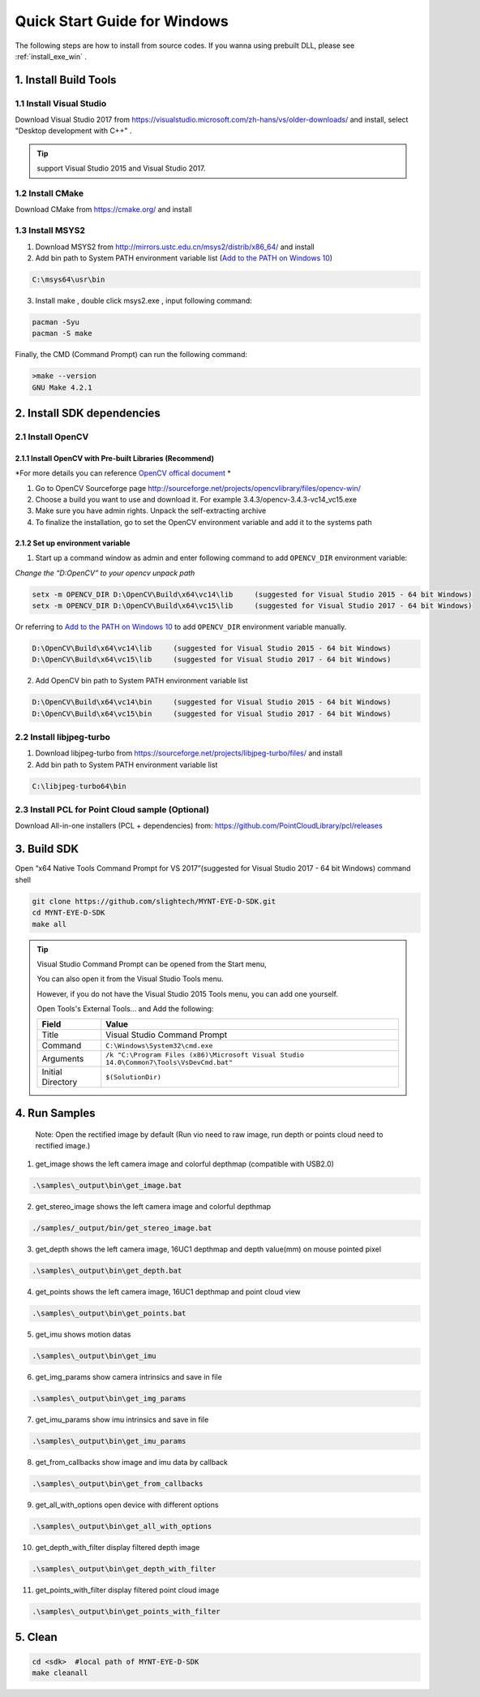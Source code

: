.. _InstallContents:

Quick Start Guide for Windows
=============================

The following steps are how to install from source codes. If you wanna
using prebuilt DLL, please see :ref:`install_exe_win` .

1. Install Build Tools
----------------------

1.1 Install Visual Studio
~~~~~~~~~~~~~~~~~~~~~~~~~

Download Visual Studio 2017 from https://visualstudio.microsoft.com/zh-hans/vs/older-downloads/ and
install, select "Desktop development with C++" .

.. image:: ../static/images/vs_install.png

.. tip::

   support Visual Studio 2015 and Visual Studio 2017.

1.2 Install CMake
~~~~~~~~~~~~~~~~~

Download CMake from https://cmake.org/ and install

1.3 Install MSYS2
~~~~~~~~~~~~~~~~~

1) Download MSYS2 from http://mirrors.ustc.edu.cn/msys2/distrib/x86_64/
   and install

2) Add bin path to System PATH environment variable list (`Add to the PATH on Windows 10 <https://www.architectryan.com/2018/03/17/add-to-the-path-on-windows-10/>`__)

.. code-block:: none

   C:\msys64\usr\bin

3) Install make , double click msys2.exe , input following command:

.. code-block:: bat

   pacman -Syu
   pacman -S make

Finally, the CMD (Command Prompt) can run the following command:

.. code-block:: bat

  >make --version
  GNU Make 4.2.1

2. Install SDK dependencies
---------------------------

2.1 Install OpenCV
~~~~~~~~~~~~~~~~~~

2.1.1 Install OpenCV with Pre-built Libraries (Recommend)
^^^^^^^^^^^^^^^^^^^^^^^^^^^^^^^^^^^^^^^^^^^^^^^^^^^^^^^^^

*For more details you can reference `OpenCV offical document <https://docs.opencv.org/3.4.2/d3/d52/tutorial_windows_install.html>`_ *


1) Go to OpenCV Sourceforge page
   http://sourceforge.net/projects/opencvlibrary/files/opencv-win/
2) Choose a build you want to use and download it. For example
   3.4.3/opencv-3.4.3-vc14_vc15.exe
3) Make sure you have admin rights. Unpack the self-extracting archive
4) To finalize the installation, go to set the OpenCV environment
   variable and add it to the systems path

2.1.2 Set up environment variable
^^^^^^^^^^^^^^^^^^^^^^^^^^^^^^^^^

1. Start up a command window as admin and enter following command to add ``OPENCV_DIR`` environment variable:

*Change the “D:\OpenCV” to your opencv unpack path*

.. code-block:: bat

   setx -m OPENCV_DIR D:\OpenCV\Build\x64\vc14\lib     (suggested for Visual Studio 2015 - 64 bit Windows)
   setx -m OPENCV_DIR D:\OpenCV\Build\x64\vc15\lib     (suggested for Visual Studio 2017 - 64 bit Windows)

Or referring to `Add to the PATH on Windows 10 <https://www.architectryan.com/2018/03/17/add-to-the-path-on-windows-10/>`__
to add ``OPENCV_DIR`` environment variable manually.

.. code-block:: bat

   D:\OpenCV\Build\x64\vc14\lib     (suggested for Visual Studio 2015 - 64 bit Windows)
   D:\OpenCV\Build\x64\vc15\lib     (suggested for Visual Studio 2017 - 64 bit Windows)

2. Add OpenCV bin path to System PATH environment variable list

.. code-block:: bat

   D:\OpenCV\Build\x64\vc14\bin     (suggested for Visual Studio 2015 - 64 bit Windows)
   D:\OpenCV\Build\x64\vc15\bin     (suggested for Visual Studio 2017 - 64 bit Windows)

2.2 Install libjpeg-turbo
~~~~~~~~~~~~~~~~~~~~~~~~~

1) Download libjpeg-turbo from
   https://sourceforge.net/projects/libjpeg-turbo/files/ and install

2) Add bin path to System PATH environment variable list

.. code-block:: bat

   C:\libjpeg-turbo64\bin

2.3 Install PCL for Point Cloud sample (Optional)
~~~~~~~~~~~~~~~~~~~~~~~~~~~~~~~~~~~~~~~~~~~~~~~~~

Download All-in-one installers (PCL + dependencies) from:
https://github.com/PointCloudLibrary/pcl/releases

3. Build SDK
------------

Open “x64 Native Tools Command Prompt for VS 2017”(suggested for Visual Studio 2017 - 64 bit Windows) command shell

.. code-block:: bat

   git clone https://github.com/slightech/MYNT-EYE-D-SDK.git
   cd MYNT-EYE-D-SDK
   make all

.. tip::

  Visual Studio Command Prompt can be opened from the Start menu,

  .. image:: ../static/images/vs_cmd_menu.png
    :width: 30%

  You can also open it from the Visual Studio Tools menu.

  .. image:: ../static/images/vs_cmd.png
    :width: 40%

  However, if you do not have the Visual Studio 2015 Tools menu, you can add one yourself.

  Open Tools's External Tools... and Add the following:

  ================= =======================================================================================
  Field             Value
  ================= =======================================================================================
  Title             Visual Studio Command Prompt
  Command           ``C:\Windows\System32\cmd.exe``
  Arguments         ``/k "C:\Program Files (x86)\Microsoft Visual Studio 14.0\Common7\Tools\VsDevCmd.bat"``
  Initial Directory ``$(SolutionDir)``
  ================= =======================================================================================

4. Run Samples
--------------

   Note: Open the rectified image by default (Run vio need to raw image,
   run depth or points cloud need to rectified image.)

1) get_image shows the left camera image and colorful depthmap
   (compatible with USB2.0)

.. code-block:: bat

   .\samples\_output\bin\get_image.bat

2) get_stereo_image shows the left camera image and colorful depthmap

.. code-block:: bat

   ./samples/_output/bin/get_stereo_image.bat

3) get_depth shows the left camera image, 16UC1 depthmap and depth
   value(mm) on mouse pointed pixel

.. code-block:: bat

   .\samples\_output\bin\get_depth.bat

4) get_points shows the left camera image, 16UC1 depthmap and point
   cloud view

.. code-block:: bat

   .\samples\_output\bin\get_points.bat

5) get_imu shows motion datas

.. code-block:: bat

   .\samples\_output\bin\get_imu

6) get_img_params show camera intrinsics and save in file

.. code-block:: bat

   .\samples\_output\bin\get_img_params

7) get_imu_params show imu intrinsics and save in file

.. code-block:: bat

   .\samples\_output\bin\get_imu_params

8) get_from_callbacks show image and imu data by callback

.. code-block:: bat

   .\samples\_output\bin\get_from_callbacks

9) get_all_with_options open device with different options

.. code-block:: bat

   .\samples\_output\bin\get_all_with_options


10) get_depth_with_filter display filtered depth image

.. code-block:: bat

  .\samples\_output\bin\get_depth_with_filter

11) get_points_with_filter display filtered point cloud image

.. code-block:: bat

  .\samples\_output\bin\get_points_with_filter

5. Clean
--------

.. code-block:: bat

   cd <sdk>  #local path of MYNT-EYE-D-SDK
   make cleanall
